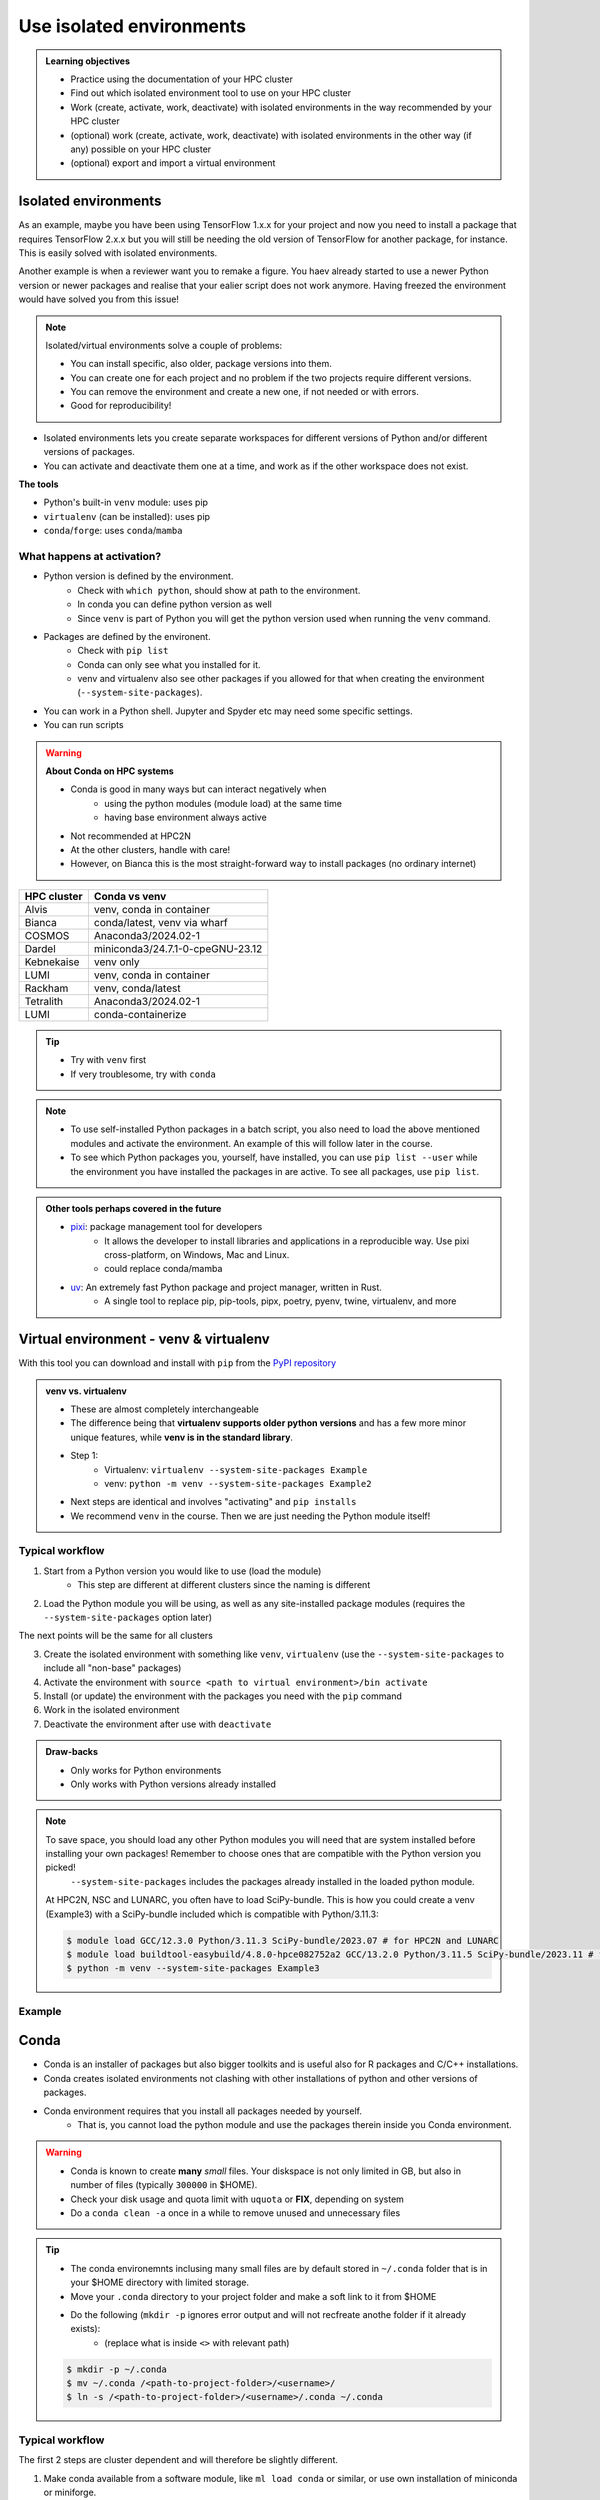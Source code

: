 .. _use-isolated-environments:

Use isolated environments
=========================

.. admonition:: Learning objectives

    - Practice using the documentation of your HPC cluster
    - Find out which isolated environment tool to use on your HPC cluster
    - Work (create, activate, work, deactivate) with isolated environments
      in the way recommended by your HPC cluster
    - (optional) work (create, activate, work, deactivate) with isolated environments
      in the other way (if any) possible on your HPC cluster
    - (optional) export and import a virtual
      environment

Isolated environments
---------------------

As an example, maybe you have been using TensorFlow 1.x.x for your project and now you need to install a package that requires TensorFlow 2.x.x but you will still be needing the old version of TensorFlow for another package, for instance. This is easily solved with isolated environments.

Another example is when a reviewer want you to remake a figure. You haev already started to use a newer Python version or newer packages and realise that your ealier script does not work anymore. Having freezed the environment would have solved you from this issue!

.. note::
  
   Isolated/virtual environments solve a couple of problems:
   
   - You can install specific, also older, package versions into them.
   - You can create one for each project and no problem if the two projects require different versions.
   - You can remove the environment and create a new one, if not needed or with errors.
   - Good for reproducibility!

- Isolated environments lets you create separate workspaces for different versions of Python and/or different versions of packages. 
- You can activate and deactivate them one at a time, and work as if the other workspace does not exist.

**The tools**

- Python's built-in ``venv`` module: uses pip       
- ``virtualenv`` (can be installed): uses pip   
- ``conda``/``forge``: uses ``conda``/``mamba``     

What happens at activation?
...........................

- Python version is defined by the environment.
    - Check with ``which python``, should show at path to the environment.
    - In conda you can define python version as well
    - Since ``venv`` is part of Python you will get the python version used when running the ``venv`` command.
- Packages are defined by the environent.
    - Check with ``pip list``
    - Conda can only see what you installed for it.
    - venv and virtualenv also see other packages if you allowed for that when creating the environment (``--system-site-packages``). 
- You can work in a Python shell. Jupyter and Spyder etc may need some specific settings.
- You can run scripts

.. warning::

   **About Conda on HPC systems**

   - Conda is good in many ways but can interact negatively when 
      - using the python modules (module load) at the same time
      - having base environment always active
   - Not recommended at HPC2N
   - At the other clusters, handle with care!
   - However, on Bianca this is the most straight-forward way to install packages (no ordinary internet)

+------------+---------------------------------+
| HPC cluster| Conda vs venv                   | 
+============+=================================+
| Alvis      | venv, conda in container        |
+------------+---------------------------------+
| Bianca     | conda/latest, venv via wharf    |
+------------+---------------------------------+
| COSMOS     | Anaconda3/2024.02-1             |
+------------+---------------------------------+
| Dardel     | miniconda3/24.7.1-0-cpeGNU-23.12|
+------------+---------------------------------+
| Kebnekaise | venv only                       |
+------------+---------------------------------+
| LUMI       | venv, conda in container        |
+------------+---------------------------------+
| Rackham    | venv, conda/latest              |
+------------+---------------------------------+
| Tetralith  | Anaconda3/2024.02-1             |
+------------+---------------------------------+
| LUMI       | conda-containerize              |
+------------+---------------------------------+

.. tip::

   - Try with ``venv`` first
   - If very troublesome, try with ``conda``

.. note::

   - To use self-installed Python packages in a batch script, you also need to load the above mentioned modules and activate the environment. An example of this will follow later in the course. 

   - To see which Python packages you, yourself, have installed, you can use ``pip list --user`` while the environment you have installed the packages in are active. To see all packages, use ``pip list``. 


.. admonition:: Other tools perhaps covered in the future

   - `pixi <https://pixi.sh/latest/>`_: package management tool for developers 
       - It allows the developer to install libraries and applications in a reproducible way. Use pixi cross-platform, on Windows, Mac and Linux.
       - could replace conda/mamba

   - `uv <https://docs.astral.sh/uv/>`_: An extremely fast Python package and project manager, written in Rust. 
       - A single tool to replace pip, pip-tools, pipx, poetry, pyenv, twine, virtualenv, and more

Virtual environment - venv & virtualenv
---------------------------------------

With this tool you can download and install with ``pip`` from the `PyPI repository <https://pypi.org/>`_

.. admonition:: venv vs. virtualenv
   :class: dropdown   

   - These are almost completely interchangeable
   - The difference being that **virtualenv supports older python versions** and has a few more minor unique features, while **venv is in the standard library**.
   - Step 1:
       - Virtualenv: ``virtualenv --system-site-packages Example``
       - venv: ``python -m venv --system-site-packages Example2``
   - Next steps are identical and involves "activating" and ``pip installs``
   - We recommend ``venv`` in the course. Then we are just needing the Python module itself!


Typical workflow
................

1. Start from a Python version you would like to use (load the module)
    - This step are different at different clusters since the naming is different

2. Load the Python module you will be using, as well as any site-installed package modules (requires the ``--system-site-packages`` option later)

The next points will be the same for all clusters

3. Create the isolated environment with something like ``venv``, ``virtualenv`` (use the ``--system-site-packages`` to include all "non-base" packages)
4. Activate the environment with ``source <path to virtual environment>/bin activate``
5. Install (or update) the environment with the packages you need with the ``pip`` command
6. Work in the isolated environment
7. Deactivate the environment after use with ``deactivate``

.. admonition:: Draw-backs

   - Only works for Python environments
   - Only works with Python versions already installed


.. note::

    To save space, you should load any other Python modules you will need that are system installed before installing your own packages! Remember to choose ones that are compatible with the Python version you picked! 
         ``--system-site-packages`` includes the packages already installed in the loaded python module.

    At HPC2N, NSC and LUNARC, you often have to load SciPy-bundle. This is how you could create a venv (Example3) with a SciPy-bundle included which is compatible with Python/3.11.3:

    .. code-block:: console

       $ module load GCC/12.3.0 Python/3.11.3 SciPy-bundle/2023.07 # for HPC2N and LUNARC
       $ module load buildtool-easybuild/4.8.0-hpce082752a2 GCC/13.2.0 Python/3.11.5 SciPy-bundle/2023.11 # for NSC
       $ python -m venv --system-site-packages Example3


Example 
.......

Conda
-----

- Conda is an installer of packages but also bigger toolkits and is useful also for R packages and C/C++ installations.
- Conda creates isolated environments not clashing with other installations of python and other versions of packages.
- Conda environment requires that you install all packages needed by yourself. 
    - That is,  you cannot load the python module and use the packages therein inside you Conda environment.

.. warning::
 
    - Conda is known to create **many** *small* files. Your diskspace is not only limited in GB, but also in number of files (typically ``300000`` in $HOME). 
    - Check your disk usage and quota limit with ``uquota`` or **FIX**, depending on system
    - Do a ``conda clean -a`` once in a while to remove unused and unnecessary files

.. tip::

   - The conda environemnts inclusing many small files are by default stored in ``~/.conda`` folder that is in your $HOME directory with limited storage.
   - Move your ``.conda`` directory to your project folder and make a soft link to it from $HOME
   - Do the following (``mkdir -p`` ignores error output and will not recfreate anothe folder if it already exists):
        - (replace what is inside ``<>`` with relevant path)

   .. code-block:: bash

      $ mkdir -p ~/.conda
      $ mv ~/.conda /<path-to-project-folder>/<username>/
      $ ln -s /<path-to-project-folder>/<username>/.conda ~/.conda

Typical workflow
................

The first 2 steps are cluster dependent and will therefore be slightly different.

1. Make conda available from a software module, like ``ml load conda`` or similar, or use own installation of miniconda or miniforge.
2. First time

   .. admonition:: First time
      :class: dropdown   

      - The variable CONDA_ENVS_PATH contains the location of your environments. Set it to your project's environments folder, if you have one, instead of the $HOME folder.
      - Otherwise, the default is ``~/.conda/envs``. 
      - Example:
  
      .. code-block:: console
 
         $ export CONDA_ENVS_PATH=/proj/<your-project-id>/nobackup/<username>
  
      .. admonition:: By choice
         :class: dropdown
 
      Run ``source conda_init.sh`` to initialise your shell (bash) to be able to run ``conda activate`` and ``conda deactivate`` etcetera instead of ``source activate``. It will modify (append) your ``.bashrc`` file.

Next steps are the same for all clusters

3. Create the conda environment
4. Activate the conda environment by: source activate <conda-env-name>
5. Now do your work!
6. Deactivate

 .. prompt:: 
    :language: bash
    :prompts: (python-36-env) $
    
    conda deactivate

.. admonition:: Conda base env

   - When conda is loaded you will by default be in the base environment, which works in the same way as other conda environments. It includes a Python installation and some core system libraries and dependencies of Conda. It is a “best practice” to avoid installing additional packages into your base software environment.

.. admonition:: Conda cheat sheet    
   
   - List packages in present environment:	``conda list``
   - List all environments:			``conda info -e`` or ``conda env list``
   - Install a package: ``conda install somepackage``
   - Install from certain channel (conda-forge): ``conda install -c conda-forge somepackage``
   - Install a specific version: ``conda install somepackage=1.2.3``
   - Create a new environment: ``conda create --name myenvironment``
   - Create a new environment from requirements.txt: ``conda create --name myenvironment --file requirements.txt``
   - On e.g. HPC systems where you don’t have write access to central installation directory: conda create --prefix /some/path/to/env``
   - Activate a specific environment: ``conda activate myenvironment``
   - Deactivate current environment: ``conda deactivate``

.. admonition:: Conda vs mamba etc...

   - `what-is-the-difference-with-conda-mamba-poetry-pip <https://pixi.sh/latest/misc/FAQ/#what-is-the-difference-with-conda-mamba-poetry-pip>`_

.. warning::

   - If you experience unexpected problems with the conda provided by the module system on Rackham or anaconda3 on Dardel, you can easily install your own and maintain it yourself.
   - Read more at `Pavlin Mitev's page about conda on Rackham/Dardel <https://hackmd.io/@pmitev/conda_on_Rackham>`_ and change paths to relevant one for your system.
   - Or `Conda - "best practices" - UPPMAX <https://hackmd.io/@pmitev/module_conda_Rackham>`_

Install from file/Set up course environment
-------------------------------------------

- All centers has had different approaches in what is included in the module system and not.
- Therefore the solution to complete the necessary packages needed for the course lessons, different approaches has to be made.
- This is left as exercise for you

We will need to install the LightGBM Python package for one of the examples in the ML section. 

.. tip::
    
   **Follow the track where you are working right now**




Exercises
---------

.. challenge:: Exercise 0: Make a decision between venv or conda.


Breakout room according to grouping

.. challenge:: Exercise 1: Cover the documentation

   First try to find it by navigating.

   - NSC: https://www.nsc.liu.se
   - PDC: https://support.pdc.kth.se/doc/
   - LUNARC: https://lunarc-documentation.readthedocs.io/en/latest/
   - UPPMAX: https://docs.uppmax.uu.se/
   - HPC2N: https://docs.hpc2n.umu.se/
   - LUMI: https://docs.lumi-supercomputer.eu/software

   .. solution::

      **FIX add links to venvs**
      **FIX conda tab and venv tab?? Or make 1a and 1b**

      NSC:

      - https://www.nsc.liu.se/software/python/
      - https://www.nsc.liu.se/software/anaconda/

      PDC:

      - https://www.kth.se/blogs/pdc/2020/11/working-with-python-virtual-environments/

      LUNARC

      - https://lunarc-documentation.readthedocs.io/en/latest/guides/applications/Python/#anaconda-distributions

      UPPMAX

      - https://docs.uppmax.uu.se/software/conda/

      LUMI

      - https://docs.lumi-supercomputer.eu/software/installing/container-wrapper/#examples-of-using-the-lumi-container-wrapper

.. challenge:: Exercise 2: Prepare the course environment

   - venv or conda
   - solution in drop-down

.. tabs::

   .. tab:: venv

      .. tabs::

         .. tab:: NSC

            **If you do not have matplotlib already outside any virtual environment**

            - Install matplotlib in your ``.local`` folder, not in a virtual environment.
            - Do: 

            .. code-block:: console

               ml buildtool-easybuild/4.8.0-hpce082752a2 GCC/13.2.0 Python/3.11.5 
               pip install --user matplotlib

            - Check that matplotlib is there by ``pip list``

            **Check were to find environments needed for the lessons in the afternoon tomorrow**

            - browse ``/proj/hpc-python-spring-naiss/`` to see the available environments. 
            - their names are
                - ``venvNSC-TF``
                - ``venvNSC-torch``
                - ``venvNSC-numba``
                - ``venv-spyder-only``

         .. tab:: PDC 

            .. code-block:: console

               $ module load PDC/21.11
               $ module load Anaconda3/2021.05
               $ cd /cfs/klemming/home/u/username
               $ python3 -m venv my-venv-dardel

          .. tab:: LUNARC 

            - Everything will work by just loading modules, see each last section

            - Extra exercise can be to reproduce the examples above.

         .. tab:: UPPMAX

            **Check were to find environments needed for the lessons in the afternoon tomorrow**

            - browse ``/proj/hpc-python-uppmax/`` to see the available environments. 
            - their names are, for instance
                - ``venv-spyder``
                - ``venv-TF``
                - ``venv-torch``

            - Extra exercise can be to reproduce the examples above.

         .. tab:: HPC2N

            **Check were to find possible environments needed for the lessons in the afternoon tomorrow**

            - browse ``/proj/nobackup/hpc-python-spring/`` to see the available environments.
            - It may be empty for now but may show up by tomorrow
            - their names may be, for instance
                - ``venv-TF``
                - ``venv-torch``

   .. tab:: Conda

      .. tabs::

         .. tab:: NSC

            - content

         .. tab:: PDC

            - content

         .. tab:: LUNARC

            - content

         .. tab:: UPPMAX: Rackham

            - content

         .. tab:: UPPMAX: Bianca

            - content

.. challenge:: Exercise 3a: Install package (venv)

   - Coose a package of the ones below:

   **Prepare** list

    - Confirm package is absent
    - Create environment
    - Activate environment
    - Confirm package is absent
    - Install package in isolated environment
    - Confirm package is now present
    - Deactivate environment
    - Confirm package is now absent again

Own design isolated environments
--------------------------------



.. tabs::

   .. tab:: venv

      Create a ``venv``. First load the python version you want to base your virtual environment on:

      .. tabs::

         .. tab:: UPPMAX

            .. code-block:: console

               $ module load python/3.11.8 
               $ python -m venv --system-site-packages Example2

           "Example2" is the name of the virtual environment. The directory "Example2" is created in the present working directory. The ``-m`` flag makes sure that you use the libraries from the python version you are using.

         .. tab:: HPC2N

            .. code-block:: console

               $ module load GCC/12.3.0 Python/3.11.3
               $ python -m venv --system-site-packages Example2

            "Example2" is the name of the virtual environment. You can name it whatever you want. The directory “Example2” is created in the present working directory.

         .. tab:: LUNARC 

            .. code-block:: console

               $ module load GCC/12.3.0 Python/3.11.3
               $ python -m venv --system-site-packages Example2

            "Example2" is the name of the virtual environment. You can name it whatever you want. The directory “Example2” is created in the present working directory.

         .. tab:: NSC 

            .. code-block:: console

               $ ml buildtool-easybuild/4.8.0-hpce082752a2 GCC/13.2.0 Python/3.11.5
               $ python -m venv --system-site-packages Example2

            "Example2" is the name of the virtual environment. You can name it whatever you want. The directory “Example2” is created in the present working directory.

         .. tab:: PDC 

            .. code-block:: console

               $ ml buildtool-easybuild/4.8.0-hpce082752a2 GCC/13.2.0 Python/3.11.5
               $ python -m venv --system-site-packages Example2

            "Example2" is the name of the virtual environment. You can name it whatever you want. The directory “Example2” is created in the present working directory.


      **NOTE**: since it may take up a bit of space if you are installing many Python packages to your virtual environment, we **strongly** recommend you place it in your project storage! 

      **NOTE**: if you need to for instance working with both Python 2 and 3, then you can of course create more than one virtual environment, just name them so you can easily remember which one has what. 

      .. admonition:: If you want your virtual environment in a certain place...

         - Example for course project location and ``$USER`` being you user name. 
             - If your directory in the project has another name, replace ``$USER`` with that one!

         - UPPMAX: 
             - Create: ``python -m venv /proj/hpc-python-uppmax/$USER/Example``
             - Activate: ``source /proj/hpc-python-uppmax/<user-dir>/Example/bin/activate``
         - HPC2N: 
             - Create: ``python -m venv /proj/nobackup/hpc-python-spring/$USER/Example``
             - Activate: ``source /proj/nobackup/hpc-python-spring/<user-dir>/Example/bin/activate``
         - LUNARC: 
             - Create: ``python -m venv /lunarc/nobackup/projects/lu2024-17-44/$USER/Example``
             - Activate: ``source /lunarc/nobackup/projects/lu2024-17-44/<user-dir>/Example/bin/activate``
         - NSC: 
             - Create: ``python -m venv /proj/hpc-python-spring-naiss/$USER/Example``
             - Activate: ``source /proj/hpc-python-spring-naiss/<user-dir>/Example/bin/activate``
         - PDC: 
             - Create: ``python -m venv /cfs/klemming/projects/snic/hpc-python-spring-naiss/$USER/Example``
             - Activate: ``source /cfs/klemming/projects/snic/hpc-python-spring-naiss/$USER/Example/bin/activate``

         Note that your prompt is changing to start with (Example) to show that you are within an environment.

      .. note::

         - ``source`` can most often be replaced by ``.``, like in ``. Example/bin/activate``. Note the important <space> after ``.``
         - For clarity we use the ``source`` style here.

      Install your packages with ``pip``. While not always needed, it is often a good idea to give the correct versions you want, to ensure compatibility with other packages you use. This example assumes your venv is activated: 

      .. code-block:: console

          (Example) $ pip install --no-cache-dir --no-build-isolation numpy matplotlib

      The ``--no-cache-dir"`` option is required to avoid it from reusing earlier installations from the same user in a different environment. The ``--no-build-isolation`` is to make sure that it uses the loaded modules from the module system when building any Cython libraries.

      Deactivate the venv.

      .. code-block:: console

          (Example) $ deactivate



      Everytime you need the tools available in the virtual environment you activate it as above (after also loading the modules).

      .. prompt:: console

         source /proj/<your-project-id>/<your-dir>/Example/bin/activate


      .. note::

         - You can use "pip list" on the command line (after loading the python module) to see which packages are available and which versions. 
         - Some packaegs may be inhereted from the moduels yopu have loaded
         - You can do ``pip list --local`` to see what is instaleld by you in the environment.
         - Some IDE:s like Spyder may only find those "local" packages


   .. tab:: conda 




.. challenge:: (optional) 4a. Make a test environment (venv)

   1. make a virtual environment with the name ``venv1``. Do not include packages from the the loaded module(s)
   2. activate
   3. install ``matplotlib``
   4. make a requirements file of the content
   5. deactivate
   6. make another virtual environment with the name ``venv2``
   7. activate that
   8. install with the aid of the requirements file
   9. check the content
   10. open python shell from command line and try to import
   11. exit python
   12. deactivate
   
.. solution:: Solution 
   :class: dropdown
    
   - First load the required Python module(s) if not already done so in earlier lessons. Remember that this steps differ between the HPC centers

   1. make the first environment

   .. code-block:: console

      $ python -m venv venv1
    
   2. Activate it.

   .. code-block:: console

      $ source venv1/bin/activate

      - Note that your prompt is changing to start with ``(venv1)`` to show that you are within an environment.
   
   3. install ``matplotlib``

   .. code-block:: console

      pip install matplotlib

   4. make a requirements file of the content

   .. code-block:: console

      pip freeze --local > requirements.txt

   5. deactivate

   .. code-block:: console

      deactivate

   6. make another virtual environment with the name ``venv2``

   .. code-block:: console

      python -m venv venv2

   7. activate that

   .. code-block:: console

      source venv2/bin/activate

   8. install with the aid of the requirements file

   .. code-block:: console

      pip install -r requirements.txt

   9. check the content

   .. code-block:: console

      pip list

   10. open python shell from command line and try to import

   .. code-block:: console

      python

   .. code-block:: python

      import matplotlib

   11. exit python

   .. code-block:: python

      exit()
      
   12. deactivate

   .. code-block:: console

      deactivate

.. challenge:: 3b. Make a test environment (conda)

.. challenge:: (optional) Exercise 4: like 3, but for other tool


.. admonition:: Already installed Python packages in HPC and ML
   :class: dropdown

   It is difficult to give an exhaustive list of useful packages for Python in HPC, but this list contains some of the more popular ones: 

   .. list-table:: Popular packages
      :widths: 8 10 10 20 
      :header-rows: 1

      * - Package
        - Module to load, UPPMAX
        - Module to load, HPC2N
        - Brief description 
      * - Dask
        - ``python``
        - ``dask``
        - An open-source Python library for parallel computing.
      * - Keras
        - ``python_ML_packages``
        - ``Keras``
        - An open-source library that provides a Python interface for artificial neural networks. Keras acts as an interface for both the TensorFlow and the Theano libraries. 
      * - Matplotlib
        - ``python`` or ``matplotlib``
        - ``matplotlib``
        - A plotting library for the Python programming language and its numerical mathematics extension NumPy.
      * - Mpi4Py
        - Not installed
        - ``SciPy-bundle``
        - MPI for Python package. The library provides Python bindings for the Message Passing Interface (MPI) standard.
      * - Numba 
        - ``python``
        - ``numba``
        - An Open Source NumPy-aware JIT optimizing compiler for Python. It translates a subset of Python and NumPy into fast machine code using LLVM. It offers a range of options for parallelising Python code for CPUs and GPUs. 
      * - NumPy
        - ``python``
        - ``SciPy-bundle``
        - A library that adds support for large, multi-dimensional arrays and matrices, along with a large collection of high-level mathematical functions to operate on these arrays. 
      * - Pandas
        - ``python`` 
        - ``SciPy-bundle``
        - Built on top of NumPy. Responsible for preparing high-level data sets for machine learning and training. 
      * - PyTorch/Torch
        - ``PyTorch`` or ``python_ML_packages``
        - ``PyTorch``
        - PyTorch is an ML library based on the C programming language framework, Torch. Mainly used for natural language processing or computer vision.  
      * - SciPy
        - ``python``
        - ``SciPy-bundle``
        - Open-source library for data science. Extensively used for scientific and technical computations, because it extends NumPy (data manipulation, visualization, image processing, differential equations solver).  
      * - Seaborn 
        - ``python``
        - Not installed
        - Based on Matplotlib, but features Pandas’ data structures. Often used in ML because it can generate plots of learning data. 
      * - Sklearn/SciKit-Learn
        - ``scikit-learn``
        - ``scikit-learn``
        - Built on NumPy and SciPy. Supports most of the classic supervised and unsupervised learning algorithms, and it can also be used for data mining, modeling, and analysis. 
      * - StarPU
        - Not installed 
        - ``StarPU``
        - A task programming library for hybrid architectures. C/C++/Fortran/Python API, or OpenMP pragmas. 
      * - TensorFlow
        - ``TensorFlow``
        - ``TensorFlow``
        - Used in both DL and ML. Specializes in differentiable programming, meaning it can automatically compute a function’s derivatives within high-level language. 
      * - Theano 
        - Not installed 
        - ``Theano``
        - For numerical computation designed for DL and ML applications. It allows users to define, optimise, and gauge mathematical expressions, which includes multi-dimensional arrays.  

   Remember, in order to find out how to load one of the modules, which prerequisites needs to be loaded, as well as which versions are available, use ``module spider <module>`` and ``module spider <module>/<version>``. 

   Often, you also need to load a python module, except in the cases where it is included in ``python`` or ``python_ML_packages`` at UPPMAX or with ``SciPy-bundle`` at HPC2N. 

   NOTE that not all versions of Python will have all the above packages installed! 



Summary
.......

.. keypoints::

   - With a virtual environment you can tailor an environment with specific versions for Python and packages, not interfering with other installed python versions and packages.
   - Make it for each project you have for reproducibility.
   - There are different tools to create virtual environments.
       - ``conda``, only recommended for personal use and at some clusters
       - ``virtualenv``, may require to load extra python bundle modules.
       - ``venv``, most straight-forward and available at all HPC centers. **Recommended**

.. admonition:: Summary of Venv workflow

   In addition to loading Python, you will also often need to load site-installed modules for Python packages, or use own-installed Python packages. The work-flow would be something like this: 
   
 
   1. Load Python and prerequisites: ``module load <pre-reqs> Python/<version>``
   2. Load site-installed Python packages (optional): ``module load <pre-reqs> <python-package>/<version>``
   3. Create the virtual environment: ``python -m venv [PATH]/Example``
   4. Activate your virtual environment: ``source <path-to-virt-env>/Example/bin/activate``
   5. Install any extra Python packages: ``pip install --no-cache-dir --no-build-isolation <python-package>``
   6. Start Python or run python script: ``python``
   7. Do your work
   8. Deactivate

   - Installed Python modules (modules and own-installed) can be accessed within Python with ``import <package>`` as usual. 
   - The command ``pip list`` given within Python will list the available modules to import. 
   - More about packages and virtual/isolated environment to follow in later sections of the course! 

NSC:

- https://www.nsc.liu.se/software/python/
- https://www.nsc.liu.se/software/anaconda/

PDC:

- https://support.pdc.kth.se/doc/applications/python/

LUNARC

- https://lunarc-documentation.readthedocs.io/en/latest/guides/applications/Python/#anaconda-distributions

UPPMAX

- https://docs.uppmax.uu.se/software/conda/
- https://hackmd.io/@pmitev/conda_on_Rackham

LUMI

- https://docs.lumi-supercomputer.eu/software/installing/container-wrapper/#examples-of-using-the-lumi-container-wrapper


.. seealso::

   - want to share your work? :ref:`devel_iso`
   - uploading files
      - `NAISS transfer course <https://uppmax.github.io/naiss_file_transfer_course/sessions/intro/>`_

